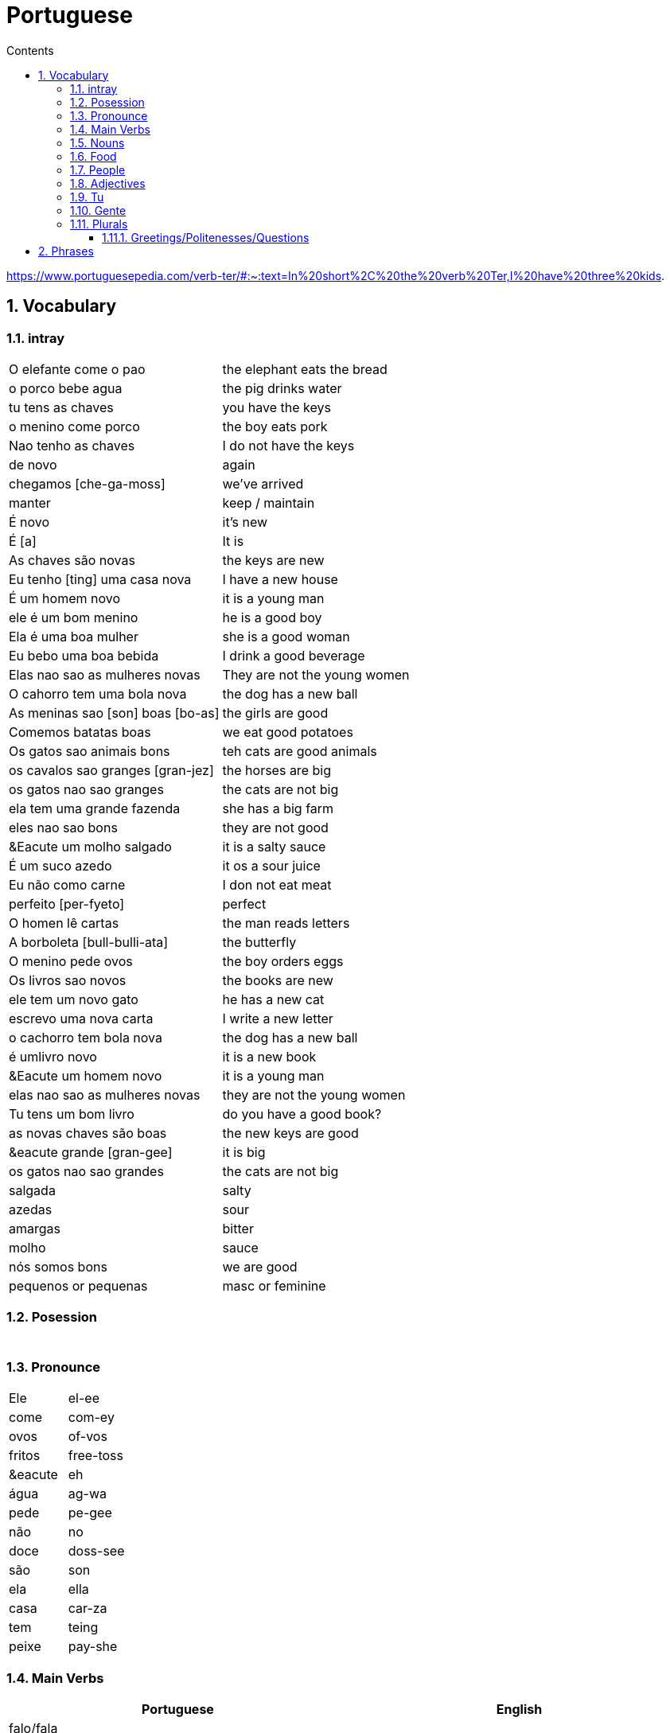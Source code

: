 :toc: left
:toclevels: 3
:toc-title: Contents
:sectnums:

:imagesdir: ../images

= Portuguese

https://www.portuguesepedia.com/verb-ter/#:~:text=In%20short%2C%20the%20verb%20Ter,I%20have%20three%20kids.

== Vocabulary

=== intray
|====
|O elefante come o pao | the elephant eats the bread
|o porco bebe agua | the pig drinks water
| tu tens as chaves | you have the keys
| o menino come porco | the boy eats pork
| Nao tenho as chaves | I do not have the keys
| de novo | again
| chegamos [che-ga-moss] |we've arrived
| manter | keep / maintain
| &Eacute; novo | it's new
| &Eacute; [a] | It is
| As chaves s&atilde;o novas | the keys are new
| Eu tenho [ting] uma casa nova | I have a new house
| &Eacute; um homem novo | it is a young man
| ele &eacute; um bom menino | he is a good boy
| Ela &eacute; uma boa mulher | she is a good woman
| Eu bebo uma boa bebida | I drink a good beverage
| Elas nao sao as mulheres novas | They are not the young women
| O cahorro tem uma bola nova | the dog has a new ball
| As meninas sao [son] boas [bo-as] | the girls are good
| Comemos batatas boas | we eat good potatoes
| Os gatos sao animais bons | teh cats are good animals
| os cavalos sao granges [gran-jez] | the horses are big
| os gatos nao sao granges | the cats are not big
| ela tem uma grande fazenda | she has a big farm
| eles nao sao bons | they are not good
| &Eacute um molho salgado |  it is a salty sauce
| &Eacute; um suco azedo | it os a sour juice
| Eu n&atilde;o como carne | I don not eat meat
| perfeito [per-fyeto] | perfect
| O homen l&ecirc; cartas | the man reads letters
| A borboleta [bull-bulli-ata] | the butterfly
| O menino pede ovos | the boy orders eggs
| Os livros sao novos | the books are new
| ele tem um novo gato | he has a new cat
| escrevo uma nova carta | I write a new letter
| o cachorro tem bola nova | the dog has a new ball
| &eacute; umlivro novo | it is a new book
| &Eacute um homem novo | it is a young man
| elas nao sao as mulheres novas | they are not the young women
| Tu tens um bom livro | do you have a good book?
| as novas chaves s&atilde;o boas | the new keys are good
| &eacute grande [gran-gee] | it is big
| os gatos nao sao grandes | the cats are not big
| salgada | salty
| azedas | sour
| amargas | bitter
| molho | sauce
| n&oacute;s somos bons | we are good
| pequenos or pequenas | masc or feminine
|====

=== Posession

|====
|
|
|====


=== Pronounce
|====
| Ele | el-ee
| come | com-ey
| ovos | of-vos
| fritos | free-toss
| &eacute | eh
| &aacute;gua | ag-wa
| pede | pe-gee
| n&atilde;o | no
| doce | doss-see
| s&atilde;o | son
| ela | ella
| casa | car-za
| tem | teing
| peixe | pay-she
|====
=== Main Verbs

|====
| Portuguese | English

| falo/fala +
__When you are saying “I speak” it is falo. When you are saying “You speak” or “He/She speaks” it is fala. This is the same for a ton of “regular” verbs ending in -ar!__| speak
| corto/corta | cut - same rules apply as above
|&Eacute; | it is +
| suo | am
| Eu sou | I am
| voce, ele, ela: *tem* / Eu *tenho* | you,he,she / I *have*
| comer | to eat
| voce come | you eat
| Eu como | I eat
| ele/ela come | he/she eats
| Comemos | we eat
| bebida | drink
| eu bebo | I drink
| voce bebe | you drink
| ele/ela bebe | he/she drinks
| N&oacute;s Bebemos | we drink
|  Eu leio | I read
| he reads | ele l&ecirc;
| cozinho/cozinha | to cook
| Eu cozinho um molho | I cook a sauce
| Ela cozinh**a** uma cebola | *she* cooks an onion
| Eu cozinh**o** uma cebola | *I* cook an onion
| O cozinheiro [cozin-aero] <noun> | cook
| O cozinheiro cozinha | the cook cooks
| fervo | boil
| Voce ferve o suco | do you boil the juice?
| O cozinheiro ferve o molho | the cook boils the sauce
| frito/a | fry
| Eu frito o peixe [pay-sh-a] |
| Cad&ecirc; | where is?
| Pede | orders (from a menu)
| Eu pe&ccedil;o ch&aacute; | I order tea
| Eu preciso | I need
|====

=== Nouns
|====
| Portugu&eacute;s | Portuguese
| ingl&ecirc;s (m) | english
|eu [eee-o] | I
|um [um] | a
| ela | she
|vo&#0265;e | you
| Homem [o-men, like amen but with a o] | man
| Mulher [mool-ersh] | woman
|homem <omem> or <ha-may> (m) | man
| Os homens <os ormies> | the men
|mulher <mooliere> (f) | woman
| As mulheres | the women 
| menino <menino> (m) | boy
| menina <meninya> | girl
| coisa |thing
|jornal (m) | newspaper
|livro (m) | book
| bola (f) | ball
| cachorro (m) | dog
| casa (f) | house
| maca (f) | apple
| chave (f) | key
| cervaja (f) | beer
| leite | milk
| agua (f) | water
| laranja | orange
| o caf&eacute; | coffee
| A bebida | the drink
| O queijo [quay-zu] | cheese
| o peixe | fish
| o ch&aacute; | tea
| a carne de porco | pork
| O ovo | an egg
| A cenoura [] | carrot 
| O molho | the sauce 
| A cebola | an onion
| uma banana | banana
| o chocolate [chocolatchey] | chocolate
| o suco | juice
| o cozinheiro [cozin-aero] <noun> | cook
| o cozinheiro cozinha | the cook cooks
| Eu pe&ccedil;a *conta* | I ask for the *bill*
| O frango | chicken
| o biscoito | the biscuit
| o bolo | the cake
| a salada | the salad
| a batata | the potato
| o bife [beefy] | the steak
| A uva [oova] | the grape
| O passaporte [passa-portey] | passport
| m&atilde;o |hand
| meu [mo] amor | my friend
| esposa | wife
| bolsa | bag
| A tartaruga | turtle
| A abelha [abeylya] | a bee
| O cavalo | a horse
| O p&aacute;ssaro | a bird
| A formiga | an ant
| A vaca | cow
| O pato | duck
| O macaco | monkey
| O urso | bear
| A borboleta | butterfly
| A mosca | the fly
| O rato [hat-u] | rat
| O tigre | the tiger
| O elefante | elephant
| O tubar&atilde;o | shark
| O inseto [inserto] | insect
| &Eacute; um inseto | It is an insect
| O lobo | wolf
| O le&atilde;o [leon] | lion
| A cobra | snake
| A fazenda | the farm
| A aranha [aran-ya]] | the spider
| O tatu | armadillo
| O tatu tem uma bola | The armadillo has a ball
| O tubar&atilde;o | shark
| massa | pasta
| almo&ccedil;o <al-mo-so>| lunch
| o casaco | the coat
| um casaco novo | a new coat
| O aluno novo | the new student
| ajuda | help
| onde <on-jay> | where?
| nome | name
| alto | tall
| amanh&atilde; [a-may-ya] | tomorrow
| jogo | game (football, etc)
| lobo | wolf
| rato [hat-too] | mouse
| seus [see-oos] | your
| card&aacute;pio [card-daapio] | menu
| Uma pergunta | a question
| comida | food
| sobre [sob-bra] | about
|====

=== Food
|===
| card&aacute;pio | menu
| batata frita | chips
| tomate | tomato
| cenoura | carrot
| frango | chicken
| muito bins [my-oto bonse] | very good
| chocolate | chocolate
|===

=== People

|====
|eu [eee-o] | I
|um [um] | a
| ela | she
|vo&#0265;e | you
| Elas | they
| n&oacute;s | we
| n&oacute;s escrevemos | we write
| n&oacute;s somos eles | we are them
| Eles s&atilde;o homens | They are men
| Elas bebem a &aacute;gua | they drink the water
| s&atilde;o <sohn> | they are
| Elas s&atilde;o mulheres | They are women
| Homem [o-men, like amen but with a o] | man
| Mulher [mool-ier] | woman
|homem <omem> or <ha-may> (m) | man +
|mulher <mooliere> (f) | woman +
|menino <menino> (m) | boy +
| menina <meninya> | girl
| os meninos | the boys
| as meninas | the girls
| Voc&ecirc;s | you (plural)
| meu [mo] amor | my friend
| esposa | wife
|====

=== Adjectives
|====
| pequena [pek-kenna] | small
| a pequena gata come o peixe | a small cat eats a fish
| A chave &eacute; pequen**a** | the key is small
| &Eacute; um livro pequen**o** | it is a small book
| Eles nao sao pequenos | they are not small
| Nao leio livros pequenos | I do not read small books
| As ma&ccedil;&atilde;s s&atilde;o pequenas | the apples are small
| As moscas s&atilde;o pequenas | the flies are small
| As meninas sao boas | the girls are good
| comemos batatas boas | eating potatoes is good
| as novas chaves sao boas | the new keys are good
| ela le livros grandes [gran-jes] | she reads big books
| boa [boo-er] | good
| bom | good
| novo | new
| &Eacute; salgado | It's salty
| O bolo doce [do-see] | the sweet cake
| Um biscoito salgado | a salty biscuit
| &Eacute; &aacute;gua salgada | it is salt water
| pedro pede [pear-gee] uma salada salgada | Pedro orders a salty salad
| Elas s&atilde;o amargas | they are bitter
| Macas sao azedas | Apples are sour 
| Ela come batatas doces | she eats sweet potatoes
| Eu nao bebo leite azedo | I do not drink sour milk
| O cozinheiro come ovos fritos |The cook eats fried eggs
| &Eacute; uma bebida amarga | it is a bitter drink
| A uva &eacute; doce e azeda | the grape is sweet and sour
| O cavalo n&atilde;o &eacute; pequeno | the horse is not small
| uma menia pequena | a little girl
| O lobo tem uma pequena casa | the wolf has a small house
| As ma&ccedil;&atilde;s s&atilde;o pequenas | the apples are small
| Eles nao sao pequenos | they are not small
| A pequena gata come o peixe | the small cat eats the fish
| ela pede batatas pequenas | she orders small potatoes
| insetos s&atilde;o pequenos | insects are small
| A chave &eacute; pequena | the key is small
| O gato n&atilde;o &eacute; pequeno | the cat is not small
| Eu n^atilde;o bebo leite azedo |I do not drink sour milk
| macas sao doces | apples are sweet
|
|
|====


=== Tu
|====
| Tu bebes leite | do you drink milk
| Tu comes pao | you eat bread
| Tu l&ecirc;s livros | do you read books
| Tu l&ecirc;s? | do you read?
| es uma abelha | you are a bee
|Tu bebes agua | you drink water
| tu escreves | you write
| tu bebes leite | you drink milk
| tu l&ecirc;s livros | you read books
| tu l&ecirc;s o jornal| do you read the newspaper
| tens uma fazenda| you have a farm
| &Eacute;s uma abelha | you are a bee
| l&ecirc; os livros | do you read the books
| tu comes peixe | you eat fish
|tu l&ecirc;s o jornal | do you read the newspaper?
|tu bebes cha | you drink tea
|tu n&atilde;o bebes | you do not drink
|tu comes cavalo? | do you eat horse?
| tu tens uma cobra | do you have a snake
| tu tens as chaves | you have the keys
| &eacute;s um passaro | you are a bird
| &Eacute uma mulher | you are a woman
|Tens uma fazenda | you have a farm
| |
|====










=== Gente
People, folk, us - collective feminine noun
|====
| Preciso de dinheiro | I need money
| eu preciso de dinheiro para uma pizza | I need money for a pizza
| A gente beb ch&aacute; | we drink tea
| A gente [gen-sh] n&atilde;o come carne |we do not eat meat
| A gente [gen-sh] n&atilde;o fala portugu&ecirc;s | we do not speak Poruguese
| A gente ferve &aacute;gua | we boil water
| a gente l&ecirc; livros | we read books
| a gente nao fala ingles | we do not speak english
| Cavalos nao comem a gente | Horses do not eat us
| Gatos amam [a-mom] a gente | cats love us
| Os passaros amam a gente | the birds love us
| A gente cozinha um ovo | we cook an egg
| gatos amam a gente | cats love us
| cavalos nao comem a gente | horses do not eat us
| A gente ferve &aacute;gua | we boil water
| A gente [jen-shee] nao fala portugues | we do not speak portuguese
| gatos amam a gente | cats love us
| a gente l&ecirc; cartas | we read letters
| A gente cozinha um ovo | we cook an egg
| a gente n&atilde;o come carne | we do not eat meat
| a gente tem uma casa | we have a house
| Os p&aacute;ssaros amam a gente | the birds love us
|====

=== Plurals

|===
| Elas comem uma laranja | they eat an orange
| nos lemos o livro  | we read the book
| Os meninos leem um livro | the boys read a book
|O homem e a mulher escrevem uma carta | the man and the woman write a letter
| Elas <ilez> leem  uma carta | they read a letter
| N&oacute;s lemos | we read
| Nos lemos o jornal | we read the newspaper
| parab&eacute;ns, meninos | congratulations boys
| meninos comem [com-e] pao | the boys eat bread
| Elas escrevem | they write
| Eles [ellie] escrevem uma carta | they write a letter
| Nos escrevemos um livro | we write a book
| Comemos a maca | we eat the apple
| Ela e eu comemos macas | she and I eat apples
| Somos mulheres | we are women
| N&oacute;s somos meninos | we are boys
| He reads the words | ele l&ecirc; as palavras
| Meninas bebem leite | girls drink milk
| Elas [elle-ass] escrevem um livro? | do they write a book?
| Elas leem uma carta | they read a letter
| Os ovos | the eggs
| Nos comemos ovos | we eat eggs
| As chaves | the keys
| O homem l&ecirc; cartas | the man reads letters
| O le&atilde;o escreve cartas | the lion writes letters
| Voces fritam ovos | You fry eggs
| os gatos  |the cats
| Os p&aacute;ssaros | the birds
| Os passaros leem o jornal | the birds read the newspaper
| Leio as palavras | I read the words
| As gatas s&atilde;o animais | the cats are animals
| A menina escreve as palavras | the girl writes the words
| Os cavalos comen | the horses eat
|a vaca e o cavalo bebem agua | the cow and the horse drink water
|bebemos o leite | we drink the milk
|eles leem um livro | they read a book
|sao mulheres | they are women
| (nos) somos homes | we are men
|os insetos bebem agua | the insects drink water
| Comemos [com-mem-o] a maca | we eat the apple
| Bebemos o leite [bay-be-moss o lay-chee] | we drink the milk
| As gatos s&atilde;o animais | the cats are animals
| Os meninos comem ma&ccedil;&atilde;s |the boys eat apples
| elas escrevem um livro | do they write a book?
| as meninas bebem &aacute;gua | the girls drink water
| ele l&ecirc; as palavras | he reads the words
| as gatas comem p&atilde;o | the cats eat bread
| a vaca e o cavalo bebem &aacute;gua | the cow and the horse drink water
| as gatas s&atilde;o animais | the cats are animals
| E os p&aacute;ssaros | and the birds?
| nos escrevemos [escreve] uma carta | we write a letter
| Elas s&atilde;o girls | they are girls
| eles bebem [bebe] cerveja | they drink beer
| os cavlaos sao anaimais | the horses are animals
| elas comem [ko-ming] uma ma&ccedil;&atilde; | they eatan apple
| mulheres e homens | women and men
| Elas n&acirc;o bebem cerveja | they do not drink beer
| voc&ecirc; e eu bebemos &aacute;gua |you and I drink water
| N&oacute;s escrevemos  um livro | we write a book
|===

==== Greetings/Politenesses/Questions
|====
| Oi | hi
| tchau [chow] | bye
| obrigado/a | thank you (m)/(f) <- person saying it
| n&atilde;o obrigado | no thank you
| Por favor [poor favorshe] | please
| De [je] nada | You're welcome
| de nada, boa tarde | you're welcome, good afternoon
|boa noite [noychi] | good night
| boa noite, tudo bem? | good evening, how are you
| oi, tudo bem [beng]? | hi, how are you?
| como est&aacute; | how are you?
| Tudo bem | everything is fine
| parabens | congratulations
| Ol&aacute; | Hello
| Ol&aacute;, tudo [tutu] bem [beng] | Hello, how are you?
| Desculpe | sorry
| Prazer em conhecer voc&eacute; +
  [presish im coy-nes-shersh vossay]| nice to meet you
| A conta, por favor [favorshe] | the bill please
| Cad&ecirc; | where is?
| Ola, prazer em conhecer voce | hello, nice to meet you
| Com licenca, voce fala portugues |excuse me, do you speak portuguese?
| Com licensa, voce tem agua | excuse me, do you have water?
| Desculpe, eu nao falo portugu&ecirc;s | Sorry, I do not speak Portuguese
| Ol&aacute; prazer em conhecer voc&ecirc; | hello, nice to meet you
| Com licen&ccedil;a |excuse me
| Oi, sou eu [sow-iwwl] | Hi, it's me
| bom dia [bom jia]| good morning
| boa tarde [tarchey] | good afternoon
|====

== Phrases
|====
| Portuguese | English

||
| que f&aacute;cil | how easy!
| Tu escreves a carta | you write the letter
| Tu comes cavalo | do you eat horse
| l&ecirc;s os livros | do you read the books?
| &Eacute;s um p&aacutessaro | you are a bird
| Tu tens [tings] gatos | you have cats
| tU TENS A S CHAVES | YOU HAVE THE KEYS
| Tu l&ecirc;s o jornal | do you read the newspaper
| Tu tens [tings] uma cobra | do you have a snake
| Tu comes peixe | do you eat fish
| Tu bebes ch&aacute | you drink tea
| &Eacute;s um le&acirc;o | you are a lion
| Tu l&ecirc;s | do you read?
| Tu escreves o jornal | you write the newspaper
| tu comes peixe | do you eat fish?
| tu bebes &aacute;gua | you drink water
| Eu nao tenho p&atilde;o <po>, desculpe | I do not have bread, sorry
| Oi, sou eu [so-yeo] | Hi, it is me
|A menina come pao | The girl eats bread 
|ela bebe agua | she drinks water 
|ele bebe agua | he drinks water 
| Eu bebo &aacute;gua | I drink water
|ela come uma laranja | she eats an orange
|A mulher le o journal | the woman reads a newspaper
|O cachorro bebe agua |  the dog drinks water
| sou uma mulher | I am a woman
|eu escrevo | i write
|eu escrevo uma carta | i write a book
|ele escreve uma carta | he reads a book
|eu <il> leio | i read
|eu leio um jornal | i read a newspaper
|eu leio um livro | i read a book
| ela escreve e eu leio | she writes and I read
|Tenho um cachorro e uma bola | I have a dog and a ball
|ele tem a chave | he has the key
|o gato tem uma chave | the cat has a key
|ela tem uma casa | she has a house
|&#0233; cerveja | it is beer
|ele tem agua | he has water
| N&oacute;s n&atilde;o comemos frango | we do not eat chicken
|ela &#0233; uma mulher | she is a woman
| Somos mulheres <mool-yeese> | we are women
| N&oacute;s somos homens | we are men
| N&oacute;s comemos e bebmos | we eat and drink
|&#0233; um gato | it is a cat
|ela tem uma gata [data] | she has a cat
|ela &#0233; uma menina | she is a girl
| O cahorro come o jornal | the dog eats the newspaper
| O menino come uma maca | the boy eats an apple
| Eu tenho um livro (Il teng un livro)| I have a book
| eu escrevo uma carta | I write a letter
| ela escreve uma carta | she writes a letter
| eu leio o jornal | i read the newspaper
| eu bebo agua | I drink water
| voce escreve uma carta | you write a letter
| O menino escreve uma carta | the boy writes a letter
| voce l&ecirc; | you read
| eu como pao | i eat bread
| O gato le{circ} o jornal | the cat reads the newspaper
| eu como uma maca e ela come pao |I eat an apple and she eats bread
| ele le | he reads
| O menino tem a carta | the boy has the letter
| the man has the book | O homen tem o livro
| voce le um livro | you read a book
| &Eacute;  um cachorro | it is a dog
| ela tem um gato | she has a cat
| voce tem um gato | you have a cat
| ela come | she eats
| Tchau e bom dia | bye and good morning
| bom dia e boa tarde | good morning and good afternoon
| Eu nao tenho um carro | I do not have a car
| O gato l&eacute; o jornal | the cat reads the newspaper
| Eu leio o jornal | I read the newspaper
| Ela &eacute; uma menina e eu sou um menino | she is a girl and I am a boy
| Tudo bem [tutu beng], obrigado | everything is fine, thank you
| De [gee] nada, boa tarde | you're welcome, good afternoon
| I do not have a car | Eu n&atilde;o tenho um carro
| Eu [il] pe&ccedil;o [peso] ch&aacute; [sha] | I order tea
| A menina pede [pay-je] queijo | the girl orders cheese
| eu corto a ma&ccedil; a mac&atilde; | i cut the apple
| el nao corto cebola | i do not cut onions
| A mulher pede [pegie] ch&aacute; | the woman orders tea
| Eu pe&ccedil;o a conta | I ask for the bill
| Eu cozinho um molho [moy-yo] | I cook a sauce
| *&Eacute;* uma laranja | *It is* an orange
| Ele pede [pedga] a conta | he asks for the bill
| Ele come um biscoito | He eats a biscuit
| A Laura corta o bolo | Laura cuts the cake
| O Pedro pede um bolo | Pedro orders a cake
| O nome dele &eacute; Miguel | he is called Miguel
| Ele &eacute; do M&eacute;xico | he is from Mexico
| Miguel est&aacute; atr&aacute;s de voce | Miguel is behind you
| est&aacute;?! | he/it is?
| Oi Lili, tudo [tuto] ben? | hi Lili, are you good?
| tudo bem, obrigado | I am good, thank you
| muito [mu-oto] bom | (it's) very good
| agora nao | not now (when being asked for something)

|====

&Eacute;
&#0201;



|====
| Portugu&eacute;s | Portuguese
| falo/fala +
When you are saying “I speak” it is falo. When you are saying “You speak” or “He/She speaks” it is fala. This is the same for a ton of “regular” verbs ending in -ar!| speak
| corto/corta | cut - same rules apply as above
| ingl&ecirc;s (m) | english
|eu [eee-o] | I
|um [um] | a
|e | and
|A (f), O (m) | the +
|&Eacute; | it is +
| suo | am
| Eu sou | I am
| voce, ele, ela: *tem* / Eu *tenho* | you,he,she / I *have*
| ela | she
|vo&#0265;e | you
| |
| Homem [o-men, like amen but with a o] | man
| Mulher [mool-ier] | woman
| N&atilde;o | no
|Sim | yes
| Oi | hi
| tchau [chow] | bye
| obrigado/a | thank you (m)/(f) <- person saying it
| n&atilde;o obrigado | no thank you
| Por favor [poor favorshe] | please
| De [je] nada | You're welcome
| de nada, boa tarde | you're welcome, good afternoon
|boa noite [noychi] | good night
| boa noite, tudo bem? | good evening, how are you
| oi, tudo bem [beng]? | hi, how are you?
| como est&aacute; | how are you?
| Tudo bem | everything is fine
| vai [vi] | go! (imperitive)
||
|homem <omem> or <ha-may> (m) | man +
|mulher <mooliere> (f) | woman +
|menino <menino> (m) | boy +
| menina <meninya> | girl
| |
|jornal (m) | newspaper +
|livro (m) | book
| bola (f) | ball
| cachorro (m) | dog
| casa (f) | house
| maca (f) | apple
| chave (f) | key
| cervaja (f) | beer
|leite | milk
| agua (f) | water
| laranja | orange
| parabens | congratulations
| Ol&aacute; | Hello
| Ol&aacute;, tudo [tutu] bem [beng] | Hello, how are you?
| Desculpe | sorry
| Prazer em conhecer voc&eacute; +
  [presish im coy-nes-shersh vossay]| nice to meet you
| o caf&eacute; | coffee
| A bebida | the drink
| O queijo [quay-zu] | cheese
| o peixe | fish
| o ch&aacute; | tea
| a carne de porco | pork
| O ovo | an egg
| A cenoura [] | carrot 
| O molho | the sauce 
| cozinho/cozinha | to cook
| Eu cozinho um molho | I cook a sauce
| Ela cozinh**a** uma cebola | *she* cooks an onion
| Eu cozinh**o** uma cebola | *I* cook an onion
| uma banana |
| o chocolate [chocolatchey] | chocolate
| o suco | juice
| o cozinheiro [cozin-aero] <noun> | cook
| o cozinheiro cozinha | the cook cooks
| fervo | boil
| Voce ferve o suco | do you boil the juice?
| O cozinheiro ferve o molho | the cook boils the sauce
| Eu pe&ccedil;a conta | I ask for the bill
| Ele pede a conta | he asks for the bill
| A conta, por favor [favorshe] | the bill please
| A cebola | the onion
| O frango | chicken
| o biscoito | the biscuit
| o bolo | the cake
| a salada | the salad
| a batata | the potato
| o bife [beefy] | the steak
| A uva [oova] | the grape
| frito/a | fry
| Eu frito o peixe [pay-sh-a] |
| O passaporte [passa-portey] | passport
| Cad&ecirc; | where is?
| m&atilde;o |hand
| meu [mo] amor | my friend
| esposa | wife
| aqui | here
| bolsa | bag
| A tartaruga | turtle
| A abelha [abeylya] | a bee
| O cavalo | a horse
| O p&aacute;ssaro | a bird
| A formiga | an ant
| A vaca | cow
| O pato | duck
| O macaco | monkey
| O urso | bear
| A borboleta | butterfly
| A mosca | the fly
| O rato [hat-u] | rat
| O tigre | the tiger
| O elefante | elephant
| O tubar&atilde;o | shark
| O inseto [inserto] | insect
| &Eacute; um inseto | It is an insect
| O lobo | wolf
| O le&atilde;o [leon] | lion
| A cobra | snake
| A fazenda | the farm
| A aranha [aran-ya]] | the spider
| O tatu | armadillo
| O tatu tem uma bola | The armadillo has a ball
| O tubar&atilde;o | shark
|====

um aaranha nao e um inseto

&#0230;
&#0264;
&#0265;
&#0233;
&ccirc;
&ccedil;
&#0231;
&#0771;

&atilde;
&#0227;



----

eu = I
a-o = I
homem ("omem") man
sou uma mulher (mouesh=woman)
menino (menino) boy

muito obrigado

eu sou um menino = i am a boy
eu sou uma menina = i am a girl
eu sou  um homem ('arme) = i am a man
eu sou uma mulher (muliere) = i am a woman

eu (il) = I

A - the (feminine) 'a' as in 'la'
O - the (Masculine) 'o' as in moth

Bebo - drink
House casa (f)
Milk leite
Pao bread (m)
Carro car (masculine)

Como - eat
eu bebo agua = i drink water - agua (f)
o gato tem uma chave = the cat has a key

um cachorro e uma bola = a dog and a ball
eu como pao e bebo leite = i eat bread and i drink milk

bola (f) = ball


uma casa e um carro = a house and a car
eu tenho uma casa e um carro = I have a house and a car
ela tem um gato = she has a cat

ele le (he reads)

ele = he
ela = she

E(with acute)

e - and
voce = you
voce escreve uma carta = you write a letter
leio = read
escrevo and escreve
carta = letter

Portuguese found coffee too bitter and a brand came out with the acronym Bica, standing for beber isso com açucar (drink this with sugar).

Chave - key (f)
Gato cat
E Uma - it's a
Ele tem agua - he has water

Ele (m), Ela (f) = he/she
Cachorro (m) - dog
Ele tem um carro - he has a car
Laranja - orange
E - it is

eu leio o journal = i read the newspaper
eu escrevo uma carta = i write a letter
voce escreve uma carta = you 





----
